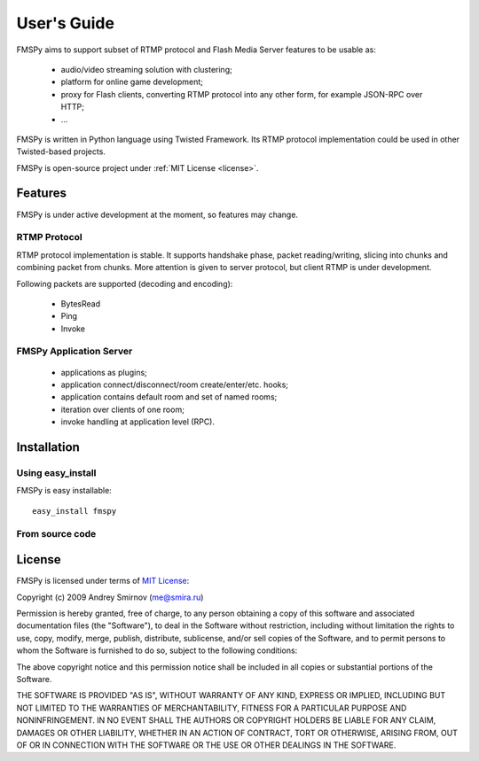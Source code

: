 .. FMSPy - Copyright (c) 2009 Andrey Smirnov.
   See COPYRIGHT for details.

============
User's Guide
============

.. index:: features

FMSPy aims to support subset of RTMP protocol and Flash Media Server features to be usable as:

 * audio/video streaming solution with clustering;
 * platform for online game development;
 * proxy for Flash clients, converting RTMP protocol into any other form, for example JSON-RPC over HTTP;
 * ...

FMSPy is written in Python language using Twisted Framework. Its RTMP protocol implementation could be used
in other Twisted-based projects.

FMSPy is open-source project under :ref:`MIT License <license>`.

Features
========

FMSPy is under active development at the moment, so features may change. 

RTMP Protocol
-------------

RTMP protocol implementation is stable. It supports handshake phase, packet reading/writing, slicing
into chunks and combining packet from chunks. More attention is given to server protocol, 
but client RTMP is under development.

Following packets are supported (decoding and encoding):

 * BytesRead
 * Ping
 * Invoke

FMSPy Application Server
------------------------

 * applications as plugins;
 * application connect/disconnect/room create/enter/etc. hooks;
 * application contains default room and set of named rooms;
 * iteration over clients of one room;
 * invoke handling at application level (RPC).

Installation
============

Using easy_install
------------------

FMSPy is easy installable::

    easy_install fmspy



From source code
----------------

.. _license:
.. index:: license

License
=======

FMSPy is licensed under terms of `MIT License <http://www.opensource.org/licenses/mit-license.php>`_:

Copyright (c) 2009 Andrey Smirnov (me@smira.ru)

Permission is hereby granted, free of charge, to any person obtaining a copy
of this software and associated documentation files (the "Software"), to deal
in the Software without restriction, including without limitation the rights
to use, copy, modify, merge, publish, distribute, sublicense, and/or sell
copies of the Software, and to permit persons to whom the Software is
furnished to do so, subject to the following conditions:

The above copyright notice and this permission notice shall be included in
all copies or substantial portions of the Software.

THE SOFTWARE IS PROVIDED "AS IS", WITHOUT WARRANTY OF ANY KIND, EXPRESS OR
IMPLIED, INCLUDING BUT NOT LIMITED TO THE WARRANTIES OF MERCHANTABILITY,
FITNESS FOR A PARTICULAR PURPOSE AND NONINFRINGEMENT. IN NO EVENT SHALL THE
AUTHORS OR COPYRIGHT HOLDERS BE LIABLE FOR ANY CLAIM, DAMAGES OR OTHER
LIABILITY, WHETHER IN AN ACTION OF CONTRACT, TORT OR OTHERWISE, ARISING FROM,
OUT OF OR IN CONNECTION WITH THE SOFTWARE OR THE USE OR OTHER DEALINGS IN
THE SOFTWARE.
